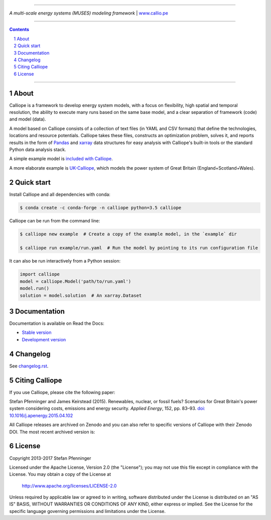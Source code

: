 |badge_travis| |badge_appveyor| |badge_coveralls| |badge_pypi| |badge_conda| |badge_license|

-----

.. image:: https://raw.githubusercontent.com/calliope-project/calliope/master/doc/_static/logo.png

*A multi-scale energy systems (MUSES) modeling framework* | `www.callio.pe <http://www.callio.pe/>`_

-----

.. contents::

.. section-numbering::

-----

About
-----

Calliope is a framework to develop energy system models, with a focus on flexibility, high spatial and temporal resolution, the ability to execute many runs based on the same base model, and a clear separation of framework (code) and model (data).

A model based on Calliope consists of a collection of text files (in YAML and CSV formats) that define the technologies, locations and resource potentials. Calliope takes these files, constructs an optimization problem, solves it, and reports results in the form of `Pandas <http://pandas.pydata.org/>`_ and `xarray <http://xarray.pydata.org/>`_ data structures for easy analysis with Calliope's built-in tools or the standard Python data analysis stack.

A simple example model is `included with Calliope <calliope/example_model>`_.

A more elaborate example is `UK-Calliope <https://github.com/sjpfenninger/uk-calliope>`_, which models the power system of Great Britain (England+Scotland+Wales).

Quick start
-----------

Install Calliope and all dependencies with conda:

.. code-block:: bash

    $ conda create -c conda-forge -n calliope python=3.5 calliope

Calliope can be run from the command line:

.. code-block:: bash

    $ calliope new example  # Create a copy of the example model, in the `example` dir

    $ calliope run example/run.yaml  # Run the model by pointing to its run configuration file

It can also be run interactively from a Python session:

.. code-block:: python

    import calliope
    model = calliope.Model('path/to/run.yaml')
    model.run()
    solution = model.solution  # An xarray.Dataset

Documentation
-------------

Documentation is available on Read the Docs:

* `Stable version <https://calliope.readthedocs.io/en/stable/>`_
* `Development version <https://calliope.readthedocs.io/en/latest/>`_

Changelog
---------

See `changelog.rst <https://github.com/calliope-project/calliope/blob/master/changelog.rst>`_.

Citing Calliope
---------------

If you use Calliope, please cite the following paper:

Stefan Pfenninger and James Keirstead (2015). Renewables, nuclear, or fossil fuels? Scenarios for Great Britain's power system considering costs, emissions and energy security. *Applied Energy*, 152, pp. 83–93. `doi: 10.1016/j.apenergy.2015.04.102 <http://dx.doi.org/10.1016/j.apenergy.2015.04.102>`_

All Calliope releases are archived on Zenodo and you can also refer to specific versions of Calliope with their Zenodo DOI. The most recent archived version is: |link-latest-doi|_

License
-------

Copyright 2013-2017 Stefan Pfenninger

Licensed under the Apache License, Version 2.0 (the "License");
you may not use this file except in compliance with the License.
You may obtain a copy of the License at

    http://www.apache.org/licenses/LICENSE-2.0

Unless required by applicable law or agreed to in writing, software
distributed under the License is distributed on an "AS IS" BASIS,
WITHOUT WARRANTIES OR CONDITIONS OF ANY KIND, either express or implied.
See the License for the specific language governing permissions and
limitations under the License.

.. |link-latest-doi| image:: https://zenodo.org/badge/9581/calliope-project/calliope.svg
.. _link-latest-doi: https://zenodo.org/badge/latestdoi/9581/calliope-project/calliope

.. |badge_pypi| image:: https://img.shields.io/pypi/v/calliope.svg?style=flat-square
    :target: https://pypi.python.org/pypi/calliope
    :alt: PyPI version

.. |badge_conda| image:: https://anaconda.org/conda-forge/calliope/badges/version.svg
    :target: https://anaconda.org/conda-forge/calliope
    :alt: Anaconda.org version

.. |badge_license| image:: https://img.shields.io/pypi/l/calliope.svg?style=flat-square
    :target: #license

.. |badge_coveralls| image:: https://img.shields.io/coveralls/calliope-project/calliope.svg?style=flat-square
    :target: https://coveralls.io/r/calliope-project/calliope
    :alt: Test coverage

.. |badge_travis| image:: https://img.shields.io/travis/calliope-project/calliope/master.svg?style=flat-square
    :target: https://travis-ci.org/calliope-project/calliope
    :alt: Build status on Linux

.. |badge_appveyor|  image:: https://img.shields.io/travis/calliope-project/calliope/master.svg?style=flat-square&label=windows%20build
    :target: https://ci.appveyor.com/project/sjpfenninger/calliope
    :alt: Build status on Windows
